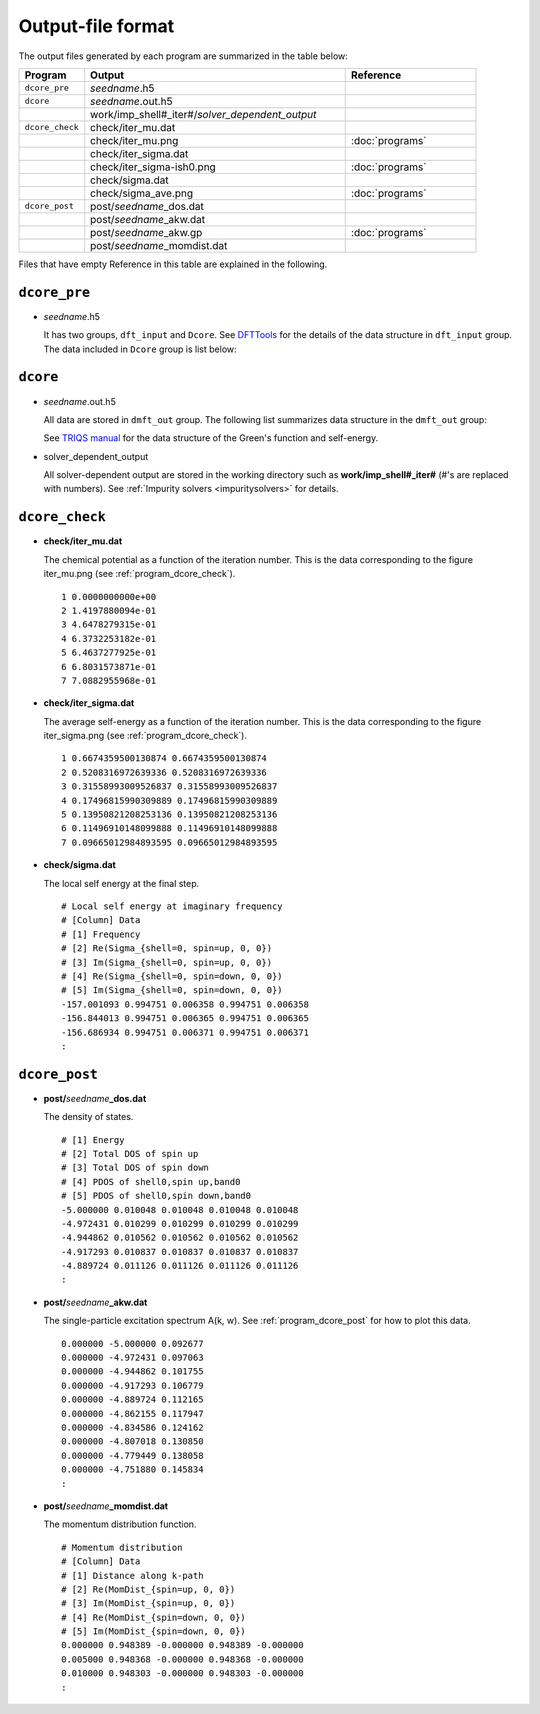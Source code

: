 Output-file format
==================

The output files generated by each program are summarized in the table below:

.. csv-table::
    :header: Program, Output, Reference
    :widths: 5, 20, 10

    ``dcore_pre``, "*seedname*.h5"
    ``dcore``, *seedname*.out.h5
    , work/imp_shell#\_iter#/*solver_dependent_output*
    ``dcore_check``, check/iter\_mu.dat
    , check/iter\_mu.png, :doc:`programs`
    , check/iter\_sigma.dat
    , check/iter\_sigma-ish0.png, :doc:`programs`
    , check/sigma.dat
    , check/sigma\_ave.png, :doc:`programs`
    ``dcore_post``, post/*seedname*\_dos.dat
    , post/*seedname*\_akw.dat
    , post/*seedname*\_akw.gp, :doc:`programs`
    , post/*seedname*\_momdist.dat

Files that have empty Reference in this table are explained in the following.

``dcore_pre``
~~~~~~~~~~~~~

-   *seedname*.h5

    .. todo:: Update dcore_pre.txt

    It has two groups, ``dft_input`` and ``Dcore``.
    See `DFTTools <https://triqs.ipht.cnrs.fr/applications/dft_tools/reference/h5structure.html>`_ for the details of the data structure in ``dft_input`` group.
    The data included in ``Dcore`` group is list below:

    .. include:: dcore_pre.txt

``dcore``
~~~~~~~~~

-   *seedname*.out.h5

    .. todo:: Update dcore_out.txt

    All data are stored in ``dmft_out`` group.
    The following list summarizes data structure in the ``dmft_out`` group:

    .. include:: dcore_out.txt

    See
    `TRIQS manual <https://triqs.ipht.cnrs.fr/1.x/reference/gfs/py/full.html#hdf5>`_
    for the data structure of the Green's function and self-energy.

-   solver_dependent_output

    All solver-dependent output are stored in the working directory such as **work/imp_shell#_iter#** (#'s are replaced with numbers).
    See :ref:`Impurity solvers <impuritysolvers>` for details.

``dcore_check``
~~~~~~~~~~~~~~~

-   **check/iter_mu.dat**

    The chemical potential as a function of the iteration number.
    This is the data corresponding to the figure iter_mu.png (see :ref:`program_dcore_check`).

    .. tutorial for 2D Hubbard model

    ::

        1 0.0000000000e+00
        2 1.4197880094e-01
        3 4.6478279315e-01
        4 6.3732253182e-01
        5 6.4637277925e-01
        6 6.8031573871e-01
        7 7.0882955968e-01

-   **check/iter_sigma.dat**

    The average self-energy as a function of the iteration number.
    This is the data corresponding to the figure iter_sigma.png (see :ref:`program_dcore_check`).

    ::

        1 0.6674359500130874 0.6674359500130874
        2 0.5208316972639336 0.5208316972639336
        3 0.31558993009526837 0.31558993009526837
        4 0.17496815990309889 0.17496815990309889
        5 0.13950821208253136 0.13950821208253136
        6 0.11496910148099888 0.11496910148099888
        7 0.09665012984893595 0.09665012984893595

-   **check/sigma.dat**

    The local self energy at the final step.

    ::

       # Local self energy at imaginary frequency
       # [Column] Data
       # [1] Frequency
       # [2] Re(Sigma_{shell=0, spin=up, 0, 0})
       # [3] Im(Sigma_{shell=0, spin=up, 0, 0})
       # [4] Re(Sigma_{shell=0, spin=down, 0, 0})
       # [5] Im(Sigma_{shell=0, spin=down, 0, 0})
       -157.001093 0.994751 0.006358 0.994751 0.006358
       -156.844013 0.994751 0.006365 0.994751 0.006365
       -156.686934 0.994751 0.006371 0.994751 0.006371
       :

``dcore_post``
~~~~~~~~~~~~~~

-   **post/**\ *seedname*\ **_dos.dat**

    The density of states.

    ::

        # [1] Energy
        # [2] Total DOS of spin up
        # [3] Total DOS of spin down
        # [4] PDOS of shell0,spin up,band0
        # [5] PDOS of shell0,spin down,band0
        -5.000000 0.010048 0.010048 0.010048 0.010048
        -4.972431 0.010299 0.010299 0.010299 0.010299
        -4.944862 0.010562 0.010562 0.010562 0.010562
        -4.917293 0.010837 0.010837 0.010837 0.010837
        -4.889724 0.011126 0.011126 0.011126 0.011126
        :

-   **post/**\ *seedname*\ **_akw.dat**

    The single-particle excitation spectrum A(k, w).
    See :ref:`program_dcore_post` for how to plot this data.

    ::

        0.000000 -5.000000 0.092677
        0.000000 -4.972431 0.097063
        0.000000 -4.944862 0.101755
        0.000000 -4.917293 0.106779
        0.000000 -4.889724 0.112165
        0.000000 -4.862155 0.117947
        0.000000 -4.834586 0.124162
        0.000000 -4.807018 0.130850
        0.000000 -4.779449 0.138058
        0.000000 -4.751880 0.145834
        :

-   **post/**\ *seedname*\ **_momdist.dat**

    The momentum distribution function.

    ::

        # Momentum distribution
        # [Column] Data
        # [1] Distance along k-path
        # [2] Re(MomDist_{spin=up, 0, 0})
        # [3] Im(MomDist_{spin=up, 0, 0})
        # [4] Re(MomDist_{spin=down, 0, 0})
        # [5] Im(MomDist_{spin=down, 0, 0})
        0.000000 0.948389 -0.000000 0.948389 -0.000000
        0.005000 0.948368 -0.000000 0.948368 -0.000000
        0.010000 0.948303 -0.000000 0.948303 -0.000000
        :
